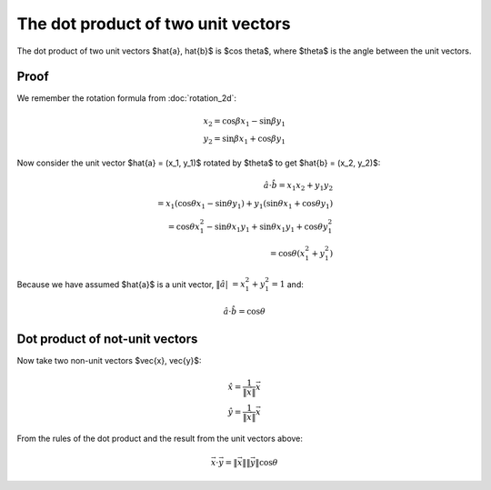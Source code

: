 ###################################
The dot product of two unit vectors
###################################

The dot product of two unit vectors $\hat{a}, \hat{b}$ is $\cos \theta$, where
$\theta$ is the angle between the unit vectors.

*****
Proof
*****

We remember the rotation formula from :doc:`rotation_2d`:

.. math::

    x_2 = \cos \beta x_1 - \sin \beta y_1 \\
    y_2 = \sin \beta x_1 + \cos \beta y_1

Now consider the unit vector $\hat{a} = (x_1, y_1)$ rotated by $\theta$ to get
$\hat{b} = (x_2, y_2)$:

.. math::

    \hat{a} \cdot \hat{b} = x_1 x_2 + y_1 y_2 \\
    = x_1 (\cos \theta x_1 - \sin \theta y_1) + y_1 (\sin \theta x_1 + \cos
      \theta y_1) \\
    = \cos \theta x_1^2 - \sin \theta x_1 y_1 + \sin \theta x_1 y_1 + \cos
      \theta y_1^2 \\
    = \cos \theta (x_1^2 + y_1^2)

Because we have assumed $\hat{a}$ is a unit vector, :math:`\| \hat{a} |\ = x_1^2 + y_1^2 = 1` and:

.. math::

    \hat{a} \cdot \hat{b}$ = $\cos \theta

*******************************
Dot product of not-unit vectors
*******************************

Now take two non-unit vectors $\vec{x}, \vec{y}$:

.. math::

    \hat{x} = \frac{1}{\| \vec{x} \|}\vec{x} \\
    \hat{y} = \frac{1}{\| \vec{x} \|}\vec{x}

From the rules of the dot product and the result from the unit vectors above:

.. math::

    \vec{x} \cdot \vec{y} = \| \vec{x} \| \| \vec{y} \| \cos \theta
